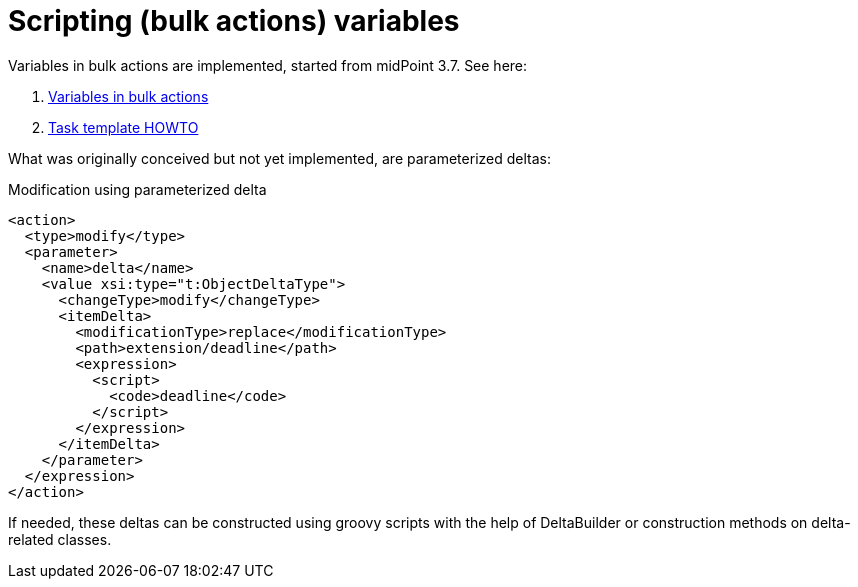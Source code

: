 = Scripting (bulk actions) variables
:page-wiki-name: Scripting (bulk actions) variables
:page-wiki-id: 24675028
:page-wiki-metadata-create-user: mederly
:page-wiki-metadata-create-date: 2017-08-18T16:33:25.857+02:00
:page-wiki-metadata-modify-user: mederly
:page-wiki-metadata-modify-date: 2017-10-24T12:25:04.020+02:00

Variables in bulk actions are implemented, started from midPoint 3.7. See here:

. xref:/midpoint/reference/misc/bulk/variables/[Variables in bulk actions]

. xref:/midpoint/reference/tasks/task-template/[Task template HOWTO]

What was originally conceived but not yet implemented, are parameterized deltas:

.Modification using parameterized delta
[source,xml]
----
<action>
  <type>modify</type>
  <parameter>
    <name>delta</name>
    <value xsi:type="t:ObjectDeltaType">
      <changeType>modify</changeType>
      <itemDelta>
        <modificationType>replace</modificationType>
        <path>extension/deadline</path>
        <expression>
          <script>
            <code>deadline</code>
          </script>
        </expression>
      </itemDelta>
    </parameter>
  </expression>
</action>
----

If needed, these deltas can be constructed using groovy scripts with the help of DeltaBuilder or construction methods on delta-related classes.